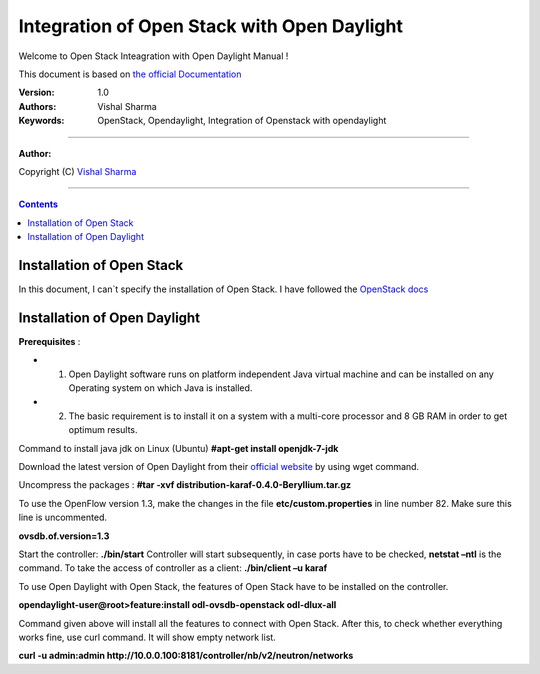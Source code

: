 ####
Integration of Open Stack with Open Daylight
####

Welcome to Open Stack Inteagration with Open Daylight Manual ! 

This document is based on `the official Documentation <https://wiki.opendaylight.org/view/OpenStack_and_OpenDaylight>`_

:Version: 1.0
:Authors: Vishal Sharma
:Keywords: OpenStack, Opendaylight, Integration of Openstack with opendaylight

===============================

**Author:**

Copyright (C) `Vishal Sharma <https://ca.linkedin.com/in/vishalsharma12>`_

================================

.. contents::

Installation of Open Stack
==========================

In this document, I can`t specify the installation of Open Stack. I have followed the `OpenStack docs <http://docs.openstack.org/kilo/install-guide/install/apt/content/>`_

Installation of Open Daylight
=============================

**Prerequisites** :

+ 1. Open Daylight software runs on platform independent Java virtual machine and can be installed on any Operating system on which Java is installed.
+ 2. The basic requirement is to install it on a system with a multi-core processor and 8 GB RAM in order to get optimum results.

Command to install java jdk on Linux (Ubuntu)
**#apt-get install openjdk-7-jdk**

Download the latest version of Open Daylight from their `official website <https://nexus.opendaylight.org/content/groups/public/org/opendaylight/integration/distribution-karaf/0.4.0-Beryllium/distribution-karaf-0.4.0-Beryllium.tar.gz>`_ by using wget command.
 
Uncompress the packages : **#tar -xvf distribution-karaf-0.4.0-Beryllium.tar.gz**

To use the OpenFlow version 1.3, make the changes in the file **etc/custom.properties** in line number 82. Make sure this line is uncommented.

**ovsdb.of.version=1.3**

Start the controller: **./bin/start**
Controller will start subsequently, in case ports have to be checked, **netstat –ntl** is the command.
To take the access of controller as a client: 
**./bin/client –u karaf**

.. Image:: https://github.com/sharma93vishal/Openstack-Opendaylight/blob/master/Images/Picture1.png



To use Open Daylight with Open Stack, the features of Open Stack have to be installed on the controller.

**opendaylight-user@root>feature:install odl-ovsdb-openstack odl-dlux-all**

Command given above will install all the features to connect with Open Stack.
After this, to check whether everything works fine, use curl command. It will show empty network list.

**curl -u admin:admin http://10.0.0.100:8181/controller/nb/v2/neutron/networks**
